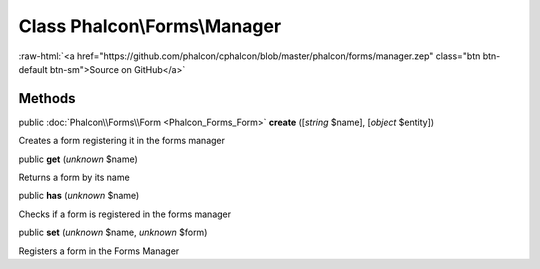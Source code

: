Class **Phalcon\\Forms\\Manager**
=================================

.. role:: raw-html(raw)
   :format: html

:raw-html:`<a href="https://github.com/phalcon/cphalcon/blob/master/phalcon/forms/manager.zep" class="btn btn-default btn-sm">Source on GitHub</a>`




Methods
-------

public :doc:`Phalcon\\Forms\\Form <Phalcon_Forms_Form>`  **create** ([*string* $name], [*object* $entity])

Creates a form registering it in the forms manager



public  **get** (*unknown* $name)

Returns a form by its name



public  **has** (*unknown* $name)

Checks if a form is registered in the forms manager



public  **set** (*unknown* $name, *unknown* $form)

Registers a form in the Forms Manager



